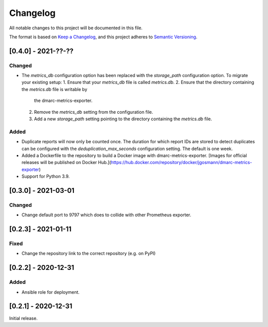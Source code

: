 Changelog
=========

All notable changes to this project will be documented in this file.

The format is based on `Keep a Changelog <https://keepachangelog.com/en/1.0.0/>`_,
and this project adheres to `Semantic Versioning <https://semver.org/spec/v2.0.0.html>`_.

[0.4.0] - 2021-??-??
--------------------

Changed
^^^^^^^

* The `metrics_db` configuration option has been replaced with the `storage_path`
  configuration option. To migrate your existing setup:
  1. Ensure that your `metrics_db` file is called `metrics.db`.
  2. Ensure that the directory containing the `metrics.db` file is writable by
     the dmarc-metrics-exporter.
  2. Remove the `metrics_db` setting from the configuration file.
  3. Add a new `storage_path` setting pointing to the directory containing the
     `metrics.db` file.

Added
^^^^^

* Duplicate reports will now only be counted once. The duration for which report
  IDs are stored to detect duplicates can be configured with the
  `deduplication_max_seconds` configuration setting. The default is one week.
* Added a Dockerfile to the repository to build a Docker image with
  dmarc-metrics-exporter. [Images for official releases will be published on
  Docker Hub.](https://hub.docker.com/repository/docker/jgosmann/dmarc-metrics-exporter)
* Support for Python 3.9.


[0.3.0] - 2021-03-01
--------------------

Changed
^^^^^^^

* Change default port to 9797 which does to collide with other Prometheus
  exporter.


[0.2.3] - 2021-01-11
--------------------

Fixed
^^^^^

* Change the repository link to the correct repository (e.g. on PyPI)


[0.2.2] - 2020-12-31
--------------------

Added
^^^^^

* Ansible role for deployment.


[0.2.1] - 2020-12-31
--------------------

Initial release.
